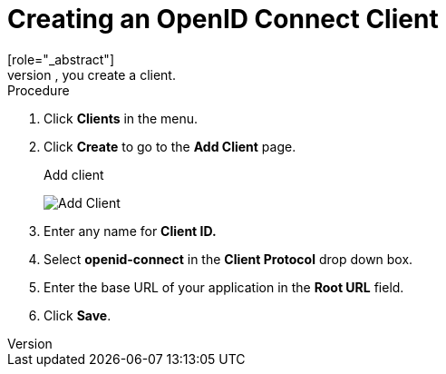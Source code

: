 [id="proc-creating-oidc-client_{context}"]
= Creating an OpenID Connect Client
[role="_abstract"]
To protect an application that uses the OpenID connect protocol, you create a client.

.Procedure
. Click *Clients* in the menu.  

. Click *Create* to go to the *Add Client* page.
+
.Add client
image:{project_images}/add-client-oidc.png[Add Client]

. Enter any name for *Client ID.*

. Select *openid-connect* in the *Client Protocol* drop down box.

ifeval::[{project_community}==true]
. Click *Next*.
. Click *Save*.
endif::[]
. Enter the base URL of your application in the *Root URL* field.
. Click *Save*.

ifdef::api-management[]
. Configure the client permissions
.. Set *Access Type* to *confidential*.                                     
.. Set *Standard Flow Enabled* to *OFF*.                                     
.. Set *Direct Access Grants Enabled* to *OFF*.                                     
.. set *Service Accounts Enabled* to *ON*.                                     
. Set the service account roles for the client:                             
.. Click the *Service Account Roles* tab.
.. Click *Client Roles* and enter *realm-management*.
.. Under *Available Roles*, select *manage-clients*.
.. Click *Add selected >>* to move *manage-clients* under *Assigned Roles*.
. Note the client credentials
.. On the Credentials tab, make a note of the Secret field
.. On the *Settings* tab, make note the client ID that you assigned.
. Click *Save*.
endif::[]

ifdef::standalone[]
This action creates the client and bring you to the *Settings*
tab.

.Client settings
image:{project_images}/client-settings-oidc.png[Client Settings]

[role="_additional-resources"]
.Additional resources
* For more information about the OIDC protocol, see xref:con-oidc_{context}[OpenID Connect].
endif::[]

